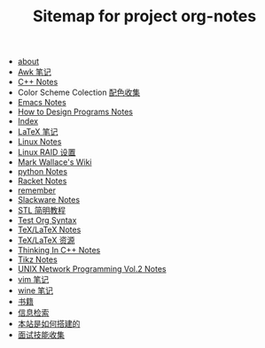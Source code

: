 #+TITLE: Sitemap for project org-notes

   + [[file:about.org][about]]
   + [[file:awk_notes.org][Awk 笔记]]
   + [[file:C++_Notes.org][C++ Notes]]
   + Color Scheme Colection [[file:color_schemes.org][配色收集]]
   + [[file:emacs_notes.org][Emacs Notes]]
   + [[file:htdp.org][How to Design Programs Notes]]
   + [[file:theindex.org][Index]]
   + [[file:latex_notes.org][LaTeX 笔记]]
   + [[file:linux_notes.org][Linux Notes]]
   + [[file:RAID.org][Linux RAID 设置]]
   + [[file:index.org][Mark Wallace's Wiki]]
   + [[file:python_notes.org][python Notes]]
   + [[file:racket_notes.org][Racket Notes]]
   + [[file:remember.org][remember]]
   + [[file:slackware_notes.org][Slackware Notes]]
   + [[file:stl.org][STL 简明教程]]
   + [[file:test_org.org][Test Org Syntax]]
   + [[file:tex_notes.org][TeX/LaTeX Notes]]
   + [[file:tex_resources.org][TeX/LaTeX 资源]]
   + [[file:Thinking_In_Cpp.org][Thinking In C++ Notes]]
   + [[file:tikz.org][Tikz Notes]]
   + [[file:Unix_Network_Programming_v2.org][UNIX Network Programming Vol.2 Notes]]
   + [[file:vim_notes.org][vim 笔记]]
   + [[file:wine_notes.org][wine 笔记]]
   + [[file:Books.org][书籍]]
   + [[file:Information_Retrieval.org][信息检索]]
   + [[file:how_wiki_is_built.org][本站是如何搭建的]]
   + [[file:interview.org][面试技能收集]]
